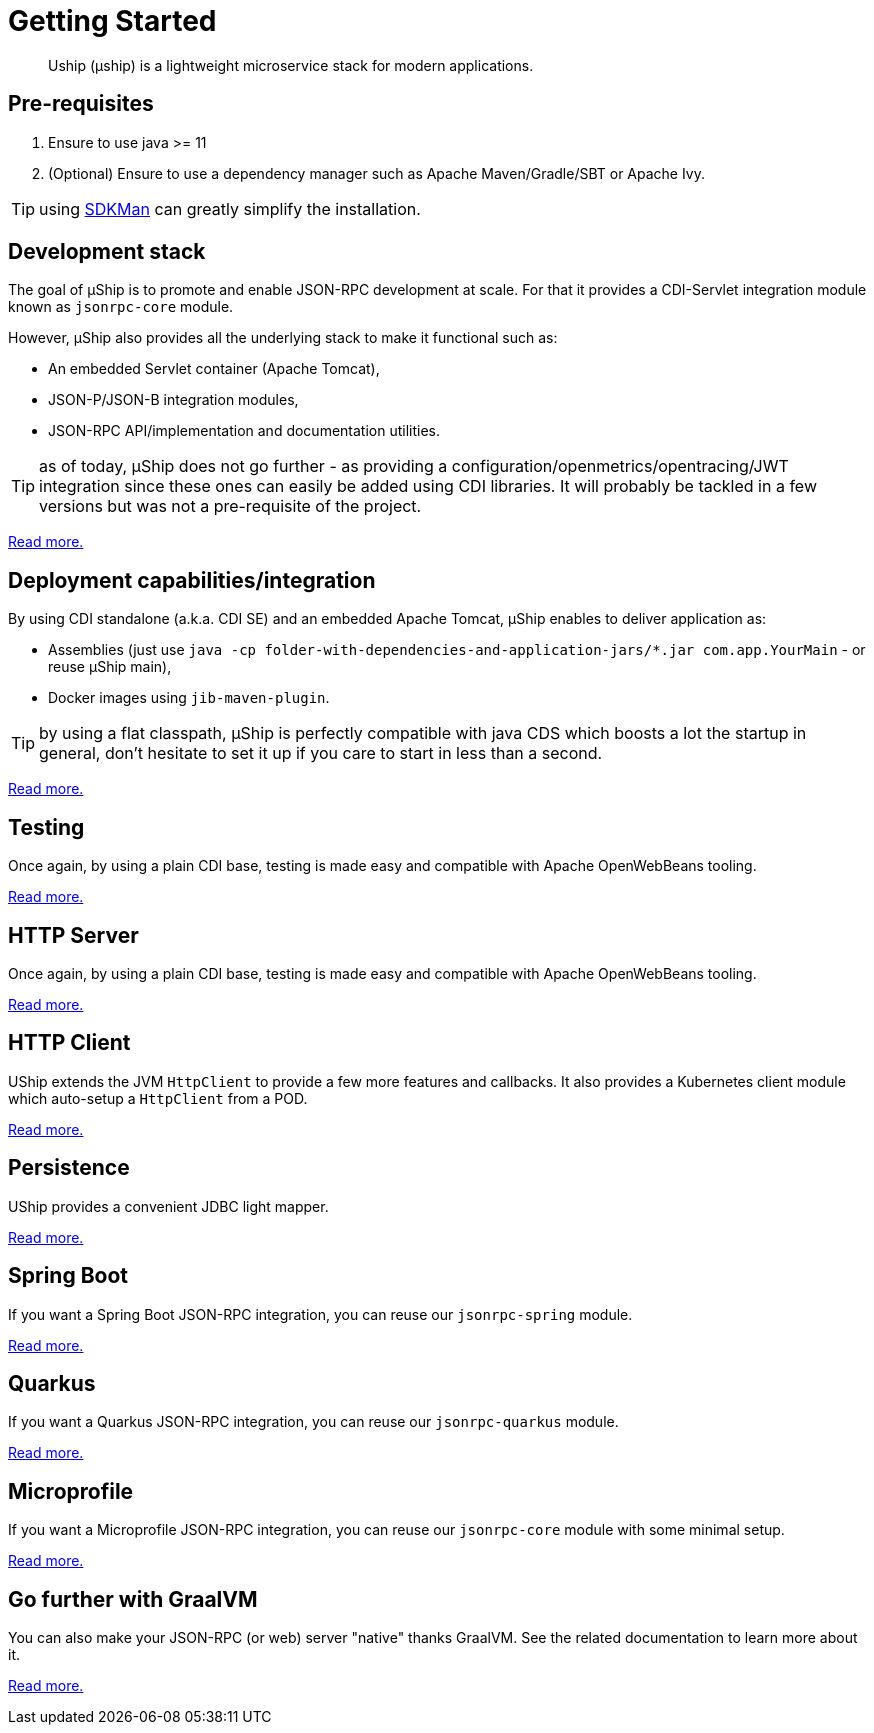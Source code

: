 = Getting Started
:minisite-index: 100
:minisite-index-title: Getting Started
:minisite-index-description: How to get started with µship.
:minisite-index-icon: play
:minisite-keywords: Uship, microservice, getting started

[abstract]
Uship (µship) is a lightweight microservice stack for modern applications.

== Pre-requisites

. Ensure to use java >= 11
. (Optional) Ensure to use a dependency manager such as Apache Maven/Gradle/SBT or Apache Ivy.

TIP: using link:https://sdkman.io/[SDKMan] can greatly simplify the installation.

== Development stack

The goal of µShip is to promote and enable JSON-RPC development at scale.
For that it provides a CDI-Servlet integration module known as `jsonrpc-core` module.

However, µShip also provides all the underlying stack to make it functional such as:

* An embedded Servlet container (Apache Tomcat),
* JSON-P/JSON-B integration modules,
* JSON-RPC API/implementation and documentation utilities.

TIP: as of today, µShip does not go further - as providing a configuration/openmetrics/opentracing/JWT integration since these ones can easily be added using CDI libraries.
It will probably be tackled in a few versions but was not a pre-requisite of the project.

xref:development-stack.adoc[Read more.]

== Deployment capabilities/integration

By using CDI standalone (a.k.a. CDI SE) and an embedded Apache Tomcat, µShip enables to deliver application as:

* Assemblies (just use `java -cp folder-with-dependencies-and-application-jars/*.jar com.app.YourMain` - or reuse µShip main),
* Docker images using `jib-maven-plugin`.

TIP: by using a flat classpath, µShip is perfectly compatible with java CDS which boosts a lot the startup in general, don't hesitate to set it up if you care to start in less than a second.

xref:packaging.adoc[Read more.]

== Testing

Once again, by using a plain CDI base, testing is made easy and compatible with Apache OpenWebBeans tooling.

xref:testing.adoc[Read more.]

== HTTP Server

Once again, by using a plain CDI base, testing is made easy and compatible with Apache OpenWebBeans tooling.

xref:http-server.adoc[Read more.]

== HTTP Client

UShip extends the JVM `HttpClient` to provide a few more features and callbacks.
It also provides a Kubernetes client module which auto-setup a `HttpClient` from a POD.

xref:http-client.adoc[Read more.]

== Persistence

UShip provides a convenient JDBC light mapper.

xref:development-stack.adoc#_persistence[Read more.]

== Spring Boot

If you want a Spring Boot JSON-RPC integration, you can reuse our `jsonrpc-spring` module.

xref:spring-boot.adoc[Read more.]

== Quarkus

If you want a Quarkus JSON-RPC integration, you can reuse our `jsonrpc-quarkus` module.

xref:quarkus.adoc[Read more.]

== Microprofile

If you want a Microprofile JSON-RPC integration, you can reuse our `jsonrpc-core` module with some minimal setup.

xref:microprofile.adoc[Read more.]

== Go further with GraalVM

You can also make your JSON-RPC (or web) server "native" thanks GraalVM.
See the related documentation to learn more about it.

xref:graalvm.adoc[Read more.]
